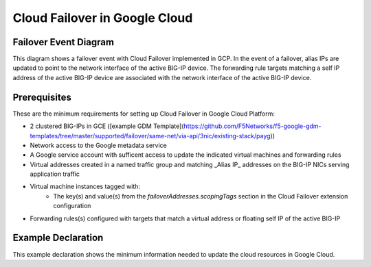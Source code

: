 .. _gcp:

Cloud Failover in Google Cloud
==============================



Failover Event Diagram
----------------------

This diagram shows a failover event with Cloud Failover implemented in GCP. In the event of a failover, alias IPs are updated to point to the network interface of the active BIG-IP device. The forwarding rule targets matching a self IP address of the active BIG-IP device are associated with the network interface of the active BIG-IP device.

.. image:: ../images/GCPFailoverExtensionHighLevel.gif
  :width: 800



Prerequisites
-------------
These are the minimum requirements for setting up Cloud Failover in Google Cloud Platform:

- 2 clustered BIG-IPs in GCE ([example GDM Template](https://github.com/F5Networks/f5-google-gdm-templates/tree/master/supported/failover/same-net/via-api/3nic/existing-stack/payg))
- Network access to the Google metadata service
- A Google service account with sufficent access to update the indicated virtual machines and forwarding rules
- Virtual addresses created in a named traffic group and matching _Alias IP_ addresses on the BIG-IP NICs serving application traffic
- Virtual machine instances tagged with:
    - The key(s) and value(s) from the *failoverAddresses.scopingTags* section in the Cloud Failover extension configuration
- Forwarding rules(s) configured with targets that match a virtual address or floating self IP of the active BIG-IP


Example Declaration
-------------------
This example declaration shows the minimum information needed to update the cloud resources in Google Cloud.

.. code-block:: json
    :linenos:


    {
        "class": "Cloud_Failover",
        "environment": "gcp",
        "externalStorage": {
            "scopingTags": {
              "F5_CLOUD_FAILOVER_LABEL": "mydeployment"
            }
        },
        "failoverAddresses": {
            "scopingTags": {
              "F5_CLOUD_FAILOVER_LABEL": "mydeployment"
            }
        },
        "failoverRoutes": {
          "scopingTags": {
            "F5_CLOUD_FAILOVER_LABEL": "mydeployment"
          },
          "scopingAddressRanges": [
            "192.168.1.0/24"
          ]
        }
    }

    




.. |github| raw:: html

   <a href="https://github.com/F5Networks/f5-google-gdm-templates/tree/master/supported/failover/same-net/via-api/3nic/existing-stack/payg" target="_blank">F5 Cloud Failover site on GitHub</a>